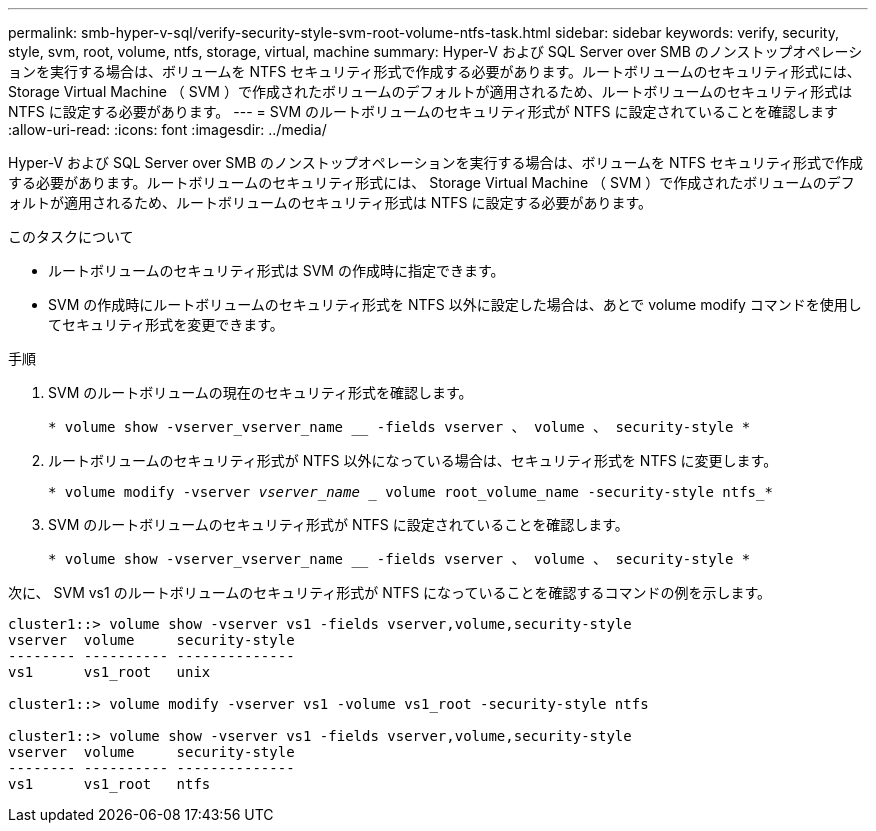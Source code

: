 ---
permalink: smb-hyper-v-sql/verify-security-style-svm-root-volume-ntfs-task.html 
sidebar: sidebar 
keywords: verify, security, style, svm, root, volume, ntfs, storage, virtual, machine 
summary: Hyper-V および SQL Server over SMB のノンストップオペレーションを実行する場合は、ボリュームを NTFS セキュリティ形式で作成する必要があります。ルートボリュームのセキュリティ形式には、 Storage Virtual Machine （ SVM ）で作成されたボリュームのデフォルトが適用されるため、ルートボリュームのセキュリティ形式は NTFS に設定する必要があります。 
---
= SVM のルートボリュームのセキュリティ形式が NTFS に設定されていることを確認します
:allow-uri-read: 
:icons: font
:imagesdir: ../media/


[role="lead"]
Hyper-V および SQL Server over SMB のノンストップオペレーションを実行する場合は、ボリュームを NTFS セキュリティ形式で作成する必要があります。ルートボリュームのセキュリティ形式には、 Storage Virtual Machine （ SVM ）で作成されたボリュームのデフォルトが適用されるため、ルートボリュームのセキュリティ形式は NTFS に設定する必要があります。

.このタスクについて
* ルートボリュームのセキュリティ形式は SVM の作成時に指定できます。
* SVM の作成時にルートボリュームのセキュリティ形式を NTFS 以外に設定した場合は、あとで volume modify コマンドを使用してセキュリティ形式を変更できます。


.手順
. SVM のルートボリュームの現在のセキュリティ形式を確認します。
+
`* volume show -vserver_vserver_name __ -fields vserver 、 volume 、 security-style *`

. ルートボリュームのセキュリティ形式が NTFS 以外になっている場合は、セキュリティ形式を NTFS に変更します。
+
`* volume modify -vserver _vserver_name __ volume root_volume_name -security-style ntfs_*`

. SVM のルートボリュームのセキュリティ形式が NTFS に設定されていることを確認します。
+
`* volume show -vserver_vserver_name __ -fields vserver 、 volume 、 security-style *`



次に、 SVM vs1 のルートボリュームのセキュリティ形式が NTFS になっていることを確認するコマンドの例を示します。

[listing]
----
cluster1::> volume show -vserver vs1 -fields vserver,volume,security-style
vserver  volume     security-style
-------- ---------- --------------
vs1      vs1_root   unix

cluster1::> volume modify -vserver vs1 -volume vs1_root -security-style ntfs

cluster1::> volume show -vserver vs1 -fields vserver,volume,security-style
vserver  volume     security-style
-------- ---------- --------------
vs1      vs1_root   ntfs
----